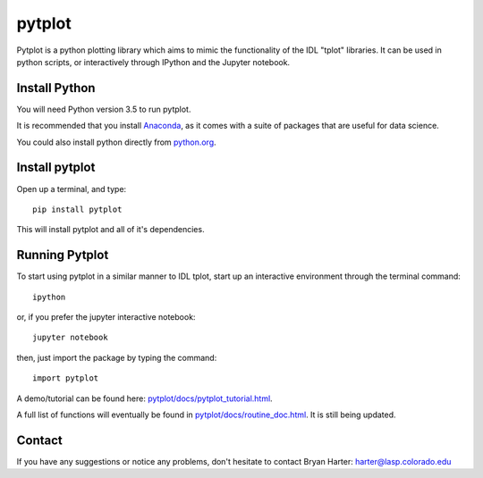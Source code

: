 ##########
pytplot
##########

Pytplot is a python plotting library which aims to mimic the functionality of 
the IDL "tplot" libraries.  It can be used in python scripts, or interactively 
through IPython and the Jupyter notebook.  

Install Python
=============

You will need Python version 3.5 to run pytplot.  

It is recommended that you install `Anaconda <https://www.continuum.io/downloads/>`_, as it comes with a suite of packages that are useful for data science. 

You could also install python directly from `python.org <https://www.python.org/download/>`_.

Install pytplot
=============

Open up a terminal, and type::

	pip install pytplot
	
This will install pytplot and all of it's dependencies.  

Running Pytplot
=============

To start using pytplot in a similar manner to IDL tplot, start up an interactive environment through the terminal command::

	ipython 
	
or, if you prefer the jupyter interactive notebook::

	jupyter notebook
	
then, just import the package by typing the command::

	import pytplot

A demo/tutorial can be found here: `pytplot/docs/pytplot_tutorial.html <http://htmlpreview.github.com/?https://github.com/MAVENSDC/PyTplot/blob/master/docs/pytplot_tutorial.html>`_.
	
A full list of functions will eventually be found in `pytplot/docs/routine_doc.html <http://htmlpreview.github.com/?https://github.com/MAVENSDC/PyTplot/blob/master/docs/routine_doc.html>`_.  It is still being updated.  
	
Contact
=============

If you have any suggestions or notice any problems, don't hesitate to contact Bryan Harter: harter@lasp.colorado.edu 